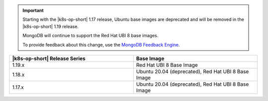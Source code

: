.. important::

   Starting with the |k8s-op-short| 1.17
   release, Ubuntu base images 
   are deprecated and will be removed in the |k8s-op-short| 1.19 release.

   MongoDB will continue to support the Red Hat UBI 8 base images.

   To provide feedback about this change, use the `MongoDB Feedback Engine 
   <https://feedback.mongodb.com/forums/924355-ops-tools?category_id=370990>`__.

.. list-table::
   :header-rows: 1
   :widths: 50 50

   * - |k8s-op-short| Release Series
     - Base Image

   * - 1.19.x
     - Red Hat UBI 8 Base Image

   * - 1.18.x
     - Ubuntu 20.04 (deprecated), Red Hat UBI 8 Base Image

   * - 1.17.x
     - Ubuntu 20.04 (deprecated), Red Hat UBI 8 Base Image
